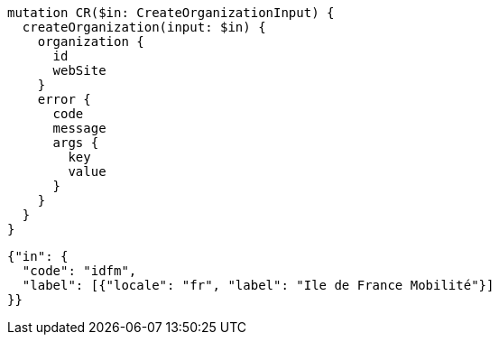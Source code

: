 [source,graphql]
....
mutation CR($in: CreateOrganizationInput) {
  createOrganization(input: $in) {
    organization {
      id
      webSite
    }
    error {
      code
      message
      args {
        key
        value
      }
    }
  }
}
....

[source,json]
....
{"in": {
  "code": "idfm",
  "label": [{"locale": "fr", "label": "Ile de France Mobilité"}]
}}
....